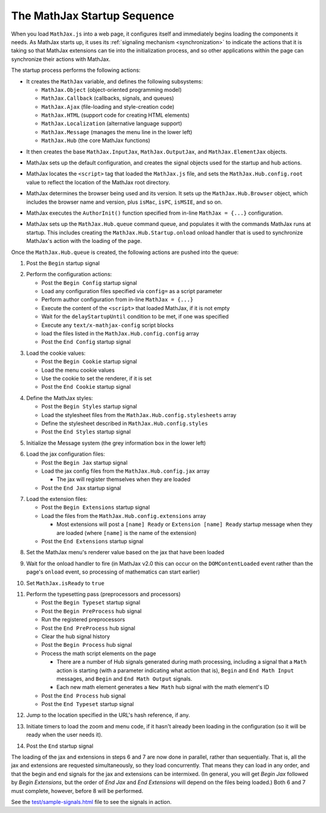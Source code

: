 .. _startup-sequence:

****************************
The MathJax Startup Sequence
****************************

When you load ``MathJax.js`` into a web page, it configures itself and
immediately begins loading the components it needs.  As MathJax starts
up, it uses its :ref:`signaling mechanism <synchronization>`
to indicate the actions that it is taking so that MathJax extensions
can tie into the initialization process, and so other applications
within the page can synchronize their actions with MathJax.  

The startup process performs the following actions:

- It creates the ``MathJax`` variable, and defines the following
  subsystems: 

  - ``MathJax.Object`` (object-oriented programming model)
  - ``MathJax.Callback`` (callbacks, signals, and queues)
  - ``MathJax.Ajax`` (file-loading and style-creation code)
  - ``MathJax.HTML`` (support code for creating HTML elements)
  - ``MathJax.Localization`` (alternative language support)
  - ``MathJax.Message`` (manages the menu line in the lower left)
  - ``MathJax.Hub`` (the core MathJax functions)

..

- It then creates the base ``MathJax.InputJax``,
  ``MathJax.OutputJax``, and ``MathJax.ElementJax`` objects.

..

- MathJax sets up the default configuration, and creates the
  signal objects used for the startup and hub actions.

..

- MathJax locates the ``<script>`` tag that loaded the ``MathJax.js``
  file, and sets the ``MathJax.Hub.config.root`` value to reflect the
  location of the MathJax root directory.

..

- MathJax determines the browser being used and its version.  It sets
  up the ``MathJax.Hub.Browser`` object, which includes the browser
  name and version, plus ``isMac``, ``isPC``, ``isMSIE``, and so on.

..

- MathJax executes the ``AuthorInit()`` function specified from in-line
  ``MathJax = {...}`` configuration.

..

- MathJax sets up the ``MathJax.Hub.queue`` command queue, and
  populates it with the commands MathJax runs at startup.  This
  includes creating the ``MathJax.Hub.Startup.onload`` onload
  handler that is used to synchronize MathJax's action with the
  loading of the page.

Once the ``MathJax.Hub.queue`` is created, the following actions are
pushed into the queue:


1.  Post the ``Begin`` startup signal

..

2.  Perform the configuration actions:

    - Post the ``Begin Config`` startup signal
    - Load any configuration files specified via ``config=`` as a script parameter
    - Perform author configuration from in-line ``MathJax = {...}``
    - Execute the content of the ``<script>`` that loaded MathJax, if it is not empty
    - Wait for the ``delayStartupUntil`` condition to be met, if one was specified
    - Execute any ``text/x-mathjax-config`` script blocks
    - load the files listed in the ``MathJax.Hub.config.config`` array
    - Post the ``End Config`` startup signal

..

3.  Load the cookie values:

    - Post the ``Begin Cookie`` startup signal
    - Load the menu cookie values
    - Use the cookie to set the renderer, if it is set
    - Post the ``End Cookie`` startup signal

..

4.  Define the MathJax styles:

    - Post the ``Begin Styles`` startup signal
    - Load the stylesheet files from the ``MathJax.Hub.config.stylesheets`` array
    - Define the stylesheet described in ``MathJax.Hub.config.styles``
    - Post the ``End Styles`` startup signal

..

5.  Initialize the Message system (the grey information box in the
    lower left)

..

6.  Load the jax configuration files:

    - Post the ``Begin Jax`` startup signal
    - Load the jax config files from the ``MathJax.Hub.config.jax`` array

      - The jax will register themselves when they are loaded

    - Post the ``End Jax`` startup signal

..

7.  Load the extension files:

    - Post the ``Begin Extensions`` startup signal
    - Load the files from the ``MathJax.Hub.config.extensions`` array

      - Most extensions will post a ``[name] Ready`` or ``Extension
        [name] Ready`` startup message when they are loaded (where
        ``[name]`` is the name of the extension)

    - Post the ``End Extensions`` startup signal

..

8.  Set the MathJax menu's renderer value based on the jax that have been 
    loaded

..

9.  Wait for the onload handler to fire (in MathJax v2.0 this can
    occur on the ``DOMContentLoaded`` event rather than the page's
    ``onload`` event, so processing of mathematics can start earlier)

..

10. Set ``MathJax.isReady`` to ``true``

..

11. Perform the typesetting pass (preprocessors and processors)

    - Post the ``Begin Typeset`` startup signal
    - Post the ``Begin PreProcess`` hub signal
    - Run the registered preprocessors
    - Post the ``End PreProcess`` hub signal
    - Clear the hub signal history
    - Post the ``Begin Process`` hub signal
    - Process the math script elements on the page

      - There are a number of Hub signals generated during math
        processing, including a signal that a ``Math`` action is
        starting (with a parameter indicating what action that is),
        ``Begin`` and ``End Math Input`` messages, and ``Begin`` and
        ``End Math Output`` signals.

      - Each new math element generates a ``New Math`` hub signal
        with the math element's ID

    - Post the ``End Process`` hub signal
    - Post the ``End Typeset`` startup signal

..

12. Jump to the location specified in the URL's hash reference, if
    any.

..

13. Initiate timers to load the zoom and menu code, if it hasn't
    already been loading in the configuration (so it will be ready
    when the user needs it).

..

14. Post the ``End`` startup signal


The loading of the jax and extensions in steps 6 and 7 are now done in 
parallel, rather than sequentially.  That is, all the jax and extensions 
are requested simultaneously, so they load concurrently.  That means they 
can load in any order, and that the begin and end signals for the jax and 
extensions can be intermixed.  (In general, you will get `Begin Jax` 
followed by `Begin Extensions`, but the order of `End Jax` and `End 
Extensions` will depend on the files being loaded.)  Both 6 and 7 must 
complete, however, before 8 will be performed.

See the `test/sample-signals.html
<https://github.com/mathjax/MathJax/tree/master/test/sample-signals.html>`_ file
to see the signals in action.
